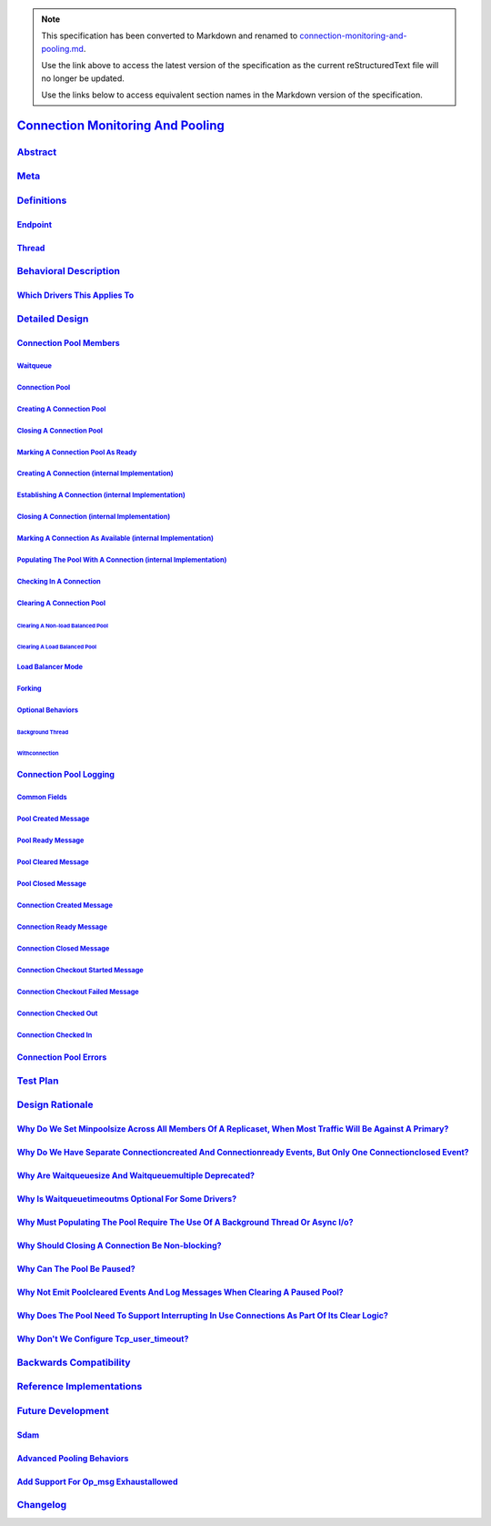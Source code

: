 
.. note::
  This specification has been converted to Markdown and renamed to
  `connection-monitoring-and-pooling.md <connection-monitoring-and-pooling.md>`_.  

  Use the link above to access the latest version of the specification as the
  current reStructuredText file will no longer be updated.

  Use the links below to access equivalent section names in the Markdown version of
  the specification.

####################################
`Connection Monitoring And Pooling`_
####################################

.. _connection monitoring and pooling: ./connection-monitoring-and-pooling.md#connection-monitoring-and-pooling

`Abstract`_
***********

.. _abstract: ./connection-monitoring-and-pooling.md#abstract

`Meta`_
*******

.. _meta: ./connection-monitoring-and-pooling.md#meta

`Definitions`_
**************

.. _definitions: ./connection-monitoring-and-pooling.md#definitions

`Endpoint`_
===========

.. _endpoint: ./connection-monitoring-and-pooling.md#endpoint

`Thread`_
=========

.. _thread: ./connection-monitoring-and-pooling.md#thread

`Behavioral Description`_
*************************

.. _behavioral description: ./connection-monitoring-and-pooling.md#behavioral-description

`Which Drivers This Applies To`_
================================

.. _which drivers this applies to: ./connection-monitoring-and-pooling.md#which-drivers-this-applies-to

`Detailed Design`_
******************

.. _detailed design: ./connection-monitoring-and-pooling.md#detailed-design

`Connection Pool Members`_
==========================

.. _connection pool members: ./connection-monitoring-and-pooling.md#connection-pool-members

`Waitqueue`_
------------

.. _waitqueue: ./connection-monitoring-and-pooling.md#waitqueue

`Connection Pool`_
------------------

.. _connection pool: ./connection-monitoring-and-pooling.md#connection-pool

`Creating A Connection Pool`_
-----------------------------

.. _creating a connection pool: ./connection-monitoring-and-pooling.md#creating-a-connection-pool

`Closing A Connection Pool`_
----------------------------

.. _closing a connection pool: ./connection-monitoring-and-pooling.md#closing-a-connection-pool

`Marking A Connection Pool As Ready`_
-------------------------------------

.. _marking a connection pool as ready: ./connection-monitoring-and-pooling.md#marking-a-connection-pool-as-ready

`Creating A Connection (internal Implementation)`_
--------------------------------------------------

.. _creating a connection (internal implementation): ./connection-monitoring-and-pooling.md#creating-a-connection-internal-implementation

`Establishing A Connection (internal Implementation)`_
------------------------------------------------------

.. _establishing a connection (internal implementation): ./connection-monitoring-and-pooling.md#establishing-a-connection-internal-implementation

`Closing A Connection (internal Implementation)`_
-------------------------------------------------

.. _closing a connection (internal implementation): ./connection-monitoring-and-pooling.md#closing-a-connection-internal-implementation

`Marking A Connection As Available (internal Implementation)`_
--------------------------------------------------------------

.. _marking a connection as available (internal implementation): ./connection-monitoring-and-pooling.md#marking-a-connection-as-available-internal-implementation

`Populating The Pool With A Connection (internal Implementation)`_
------------------------------------------------------------------

.. _populating the pool with a connection (internal implementation): ./connection-monitoring-and-pooling.md#populating-the-pool-with-a-connection-internal-implementation

`Checking In A Connection`_
---------------------------

.. _checking in a connection: ./connection-monitoring-and-pooling.md#checking-in-a-connection

`Clearing A Connection Pool`_
-----------------------------

.. _clearing a connection pool: ./connection-monitoring-and-pooling.md#clearing-a-connection-pool

`Clearing A Non-load Balanced Pool`_
^^^^^^^^^^^^^^^^^^^^^^^^^^^^^^^^^^^^

.. _clearing a non-load balanced pool: ./connection-monitoring-and-pooling.md#clearing-a-non-load-balanced-pool

`Clearing A Load Balanced Pool`_
^^^^^^^^^^^^^^^^^^^^^^^^^^^^^^^^

.. _clearing a load balanced pool: ./connection-monitoring-and-pooling.md#clearing-a-load-balanced-pool

`Load Balancer Mode`_
---------------------

.. _load balancer mode: ./connection-monitoring-and-pooling.md#load-balancer-mode

`Forking`_
----------

.. _forking: ./connection-monitoring-and-pooling.md#forking

`Optional Behaviors`_
---------------------

.. _optional behaviors: ./connection-monitoring-and-pooling.md#optional-behaviors

`Background Thread`_
^^^^^^^^^^^^^^^^^^^^

.. _background thread: ./connection-monitoring-and-pooling.md#background-thread

`Withconnection`_
^^^^^^^^^^^^^^^^^

.. _withconnection: ./connection-monitoring-and-pooling.md#withconnection

`Connection Pool Logging`_
==========================

.. _connection pool logging: ./connection-monitoring-and-pooling.md#connection-pool-logging

`Common Fields`_
----------------

.. _common fields: ./connection-monitoring-and-pooling.md#common-fields

`Pool Created Message`_
-----------------------

.. _pool created message: ./connection-monitoring-and-pooling.md#pool-created-message

`Pool Ready Message`_
---------------------

.. _pool ready message: ./connection-monitoring-and-pooling.md#pool-ready-message

`Pool Cleared Message`_
-----------------------

.. _pool cleared message: ./connection-monitoring-and-pooling.md#pool-cleared-message

`Pool Closed Message`_
----------------------

.. _pool closed message: ./connection-monitoring-and-pooling.md#pool-closed-message

`Connection Created Message`_
-----------------------------

.. _connection created message: ./connection-monitoring-and-pooling.md#connection-created-message

`Connection Ready Message`_
---------------------------

.. _connection ready message: ./connection-monitoring-and-pooling.md#connection-ready-message

`Connection Closed Message`_
----------------------------

.. _connection closed message: ./connection-monitoring-and-pooling.md#connection-closed-message

`Connection Checkout Started Message`_
--------------------------------------

.. _connection checkout started message: ./connection-monitoring-and-pooling.md#connection-checkout-started-message

`Connection Checkout Failed Message`_
-------------------------------------

.. _connection checkout failed message: ./connection-monitoring-and-pooling.md#connection-checkout-failed-message

`Connection Checked Out`_
-------------------------

.. _connection checked out: ./connection-monitoring-and-pooling.md#connection-checked-out

`Connection Checked In`_
------------------------

.. _connection checked in: ./connection-monitoring-and-pooling.md#connection-checked-in

`Connection Pool Errors`_
=========================

.. _connection pool errors: ./connection-monitoring-and-pooling.md#connection-pool-errors

`Test Plan`_
************

.. _test plan: ./connection-monitoring-and-pooling.md#test-plan

`Design Rationale`_
*******************

.. _design rationale: ./connection-monitoring-and-pooling.md#design-rationale

`Why Do We Set Minpoolsize Across All Members Of A Replicaset, When Most Traffic Will Be Against A Primary?`_
=============================================================================================================

.. _why do we set minpoolsize across all members of a replicaset, when most traffic will be against a primary?: ./connection-monitoring-and-pooling.md#why-do-we-set-minpoolsize-across-all-members-of-a-replicaset-when-most-traffic-will-be-against-a-primary

`Why Do We Have Separate Connectioncreated And Connectionready Events, But Only One Connectionclosed Event?`_
=============================================================================================================

.. _why do we have separate connectioncreated and connectionready events, but only one connectionclosed event?: ./connection-monitoring-and-pooling.md#why-do-we-have-separate-connectioncreated-and-connectionready-events-but-only-one-connectionclosed-event

`Why Are Waitqueuesize And Waitqueuemultiple Deprecated?`_
==========================================================

.. _why are waitqueuesize and waitqueuemultiple deprecated?: ./connection-monitoring-and-pooling.md#why-are-waitqueuesize-and-waitqueuemultiple-deprecated

`Why Is Waitqueuetimeoutms Optional For Some Drivers?`_
=======================================================

.. _why is waitqueuetimeoutms optional for some drivers?: ./connection-monitoring-and-pooling.md#why-is-waitqueuetimeoutms-optional-for-some-drivers

`Why Must Populating The Pool Require The Use Of A Background Thread Or Async I/o?`_
====================================================================================

.. _why must populating the pool require the use of a background thread or async i/o?: ./connection-monitoring-and-pooling.md#why-must-populating-the-pool-require-the-use-of-a-background-thread-or-async-i-o

`Why Should Closing A Connection Be Non-blocking?`_
===================================================

.. _why should closing a connection be non-blocking?: ./connection-monitoring-and-pooling.md#why-should-closing-a-connection-be-non-blocking

`Why Can The Pool Be Paused?`_
==============================

.. _why can the pool be paused?: ./connection-monitoring-and-pooling.md#why-can-the-pool-be-paused

`Why Not Emit Poolcleared Events And Log Messages When Clearing A Paused Pool?`_
================================================================================

.. _why not emit poolcleared events and log messages when clearing a paused pool?: ./connection-monitoring-and-pooling.md#why-not-emit-poolcleared-events-and-log-messages-when-clearing-a-paused-pool

`Why Does The Pool Need To Support Interrupting In Use Connections As Part Of Its Clear Logic?`_
================================================================================================

.. _why does the pool need to support interrupting in use connections as part of its clear logic?: ./connection-monitoring-and-pooling.md#why-does-the-pool-need-to-support-interrupting-in-use-connections-as-part-of-its-clear-logic

`Why Don't We Configure Tcp_user_timeout?`_
===========================================

.. _why don't we configure tcp_user_timeout?: ./connection-monitoring-and-pooling.md#why-don-t-we-configure-tcp-user-timeout

`Backwards Compatibility`_
**************************

.. _backwards compatibility: ./connection-monitoring-and-pooling.md#backwards-compatibility

`Reference Implementations`_
****************************

.. _reference implementations: ./connection-monitoring-and-pooling.md#reference-implementations

`Future Development`_
*********************

.. _future development: ./connection-monitoring-and-pooling.md#future-development

`Sdam`_
=======

.. _sdam: ./connection-monitoring-and-pooling.md#sdam

`Advanced Pooling Behaviors`_
=============================

.. _advanced pooling behaviors: ./connection-monitoring-and-pooling.md#advanced-pooling-behaviors

`Add Support For Op_msg Exhaustallowed`_
========================================

.. _add support for op_msg exhaustallowed: ./connection-monitoring-and-pooling.md#add-support-for-op-msg-exhaustallowed

`Changelog`_
************

.. _changelog: ./connection-monitoring-and-pooling.md#changelog
